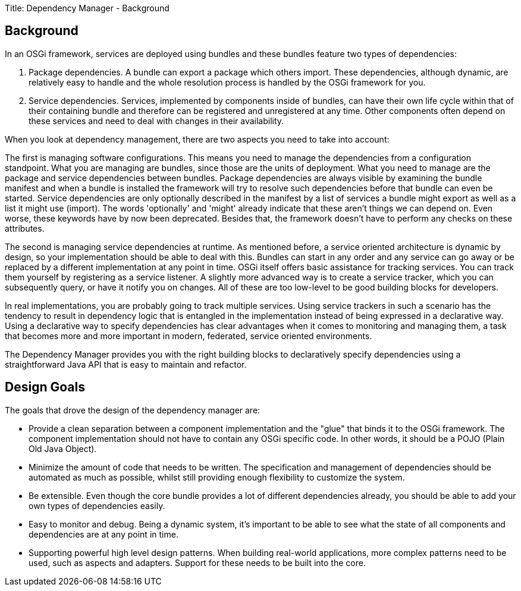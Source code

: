 Title: Dependency Manager - Background

== Background

In an OSGi framework, services are deployed using bundles and these bundles feature two types of dependencies:

. Package dependencies.
A bundle can export a package which others import.
These dependencies, although dynamic, are relatively easy to handle and the whole resolution process is handled by the OSGi framework for you.
. Service dependencies.
Services, implemented by components inside of bundles, can have their own life cycle within that of their containing bundle and therefore can be registered and unregistered at any time.
Other components often depend on these services and need to deal with changes in their availability.

When you look at dependency management, there are two aspects you need to take into account:

The first is managing software configurations.
This means you need to manage the dependencies from a configuration standpoint.
What you are managing are bundles, since those are the units of deployment.
What you need to manage are the package and service dependencies between bundles.
Package dependencies are always visible by examining the bundle manifest and when a bundle is installed the framework will try to resolve such dependencies before that bundle can even be started.
Service dependencies are only optionally described in the manifest by a list of services a bundle might export as well as a list it might use (import).
The words 'optionally' and 'might' already indicate that these aren't things we can depend on.
Even worse, these keywords have by now been deprecated.
Besides that, the framework doesn't have to perform any checks on these attributes.

The second is managing service dependencies at runtime.
As mentioned before, a service oriented architecture is dynamic by design, so your implementation should be able to deal with this.
Bundles can start in any order and any service can go away or be replaced by a different implementation at any point in time.
OSGi itself offers basic assistance for tracking services.
You can track them yourself by registering as a service listener.
A slightly more advanced way is to create a service tracker, which you can subsequently query, or have it notify you on changes.
All of these are too low-level to be good building blocks for developers.

In real implementations, you are probably going to track multiple services.
Using service trackers in such a scenario has the tendency to result in dependency logic that is entangled in the implementation instead of being expressed in a declarative way.
Using a declarative way to specify dependencies has clear advantages when it comes to monitoring and managing them, a task that becomes more and more important in modern, federated, service oriented environments.

The Dependency Manager provides you with the right building blocks to declaratively specify dependencies using a straightforward Java API that is easy to maintain and refactor.

== Design Goals

The goals that drove the design of the dependency manager are:

* Provide a clean separation between a component implementation and the "glue" that binds it to the OSGi framework.
The component implementation should not have to contain any OSGi specific code.
In other words, it should be a POJO (Plain Old Java Object).
* Minimize the amount of code that needs to be written.
The specification and management of dependencies should be automated as much as possible, whilst still providing enough flexibility to customize the system.
* Be extensible.
Even though the core bundle provides a lot of different dependencies already, you should be able to add your own types of dependencies easily.
* Easy to monitor and debug.
Being a dynamic system, it's important to be able to see what the state of all components and dependencies are at any point in time.
* Supporting powerful high level design patterns.
When building real-world applications, more complex patterns need to be used, such as aspects and adapters.
Support for these needs to be built into the core.

